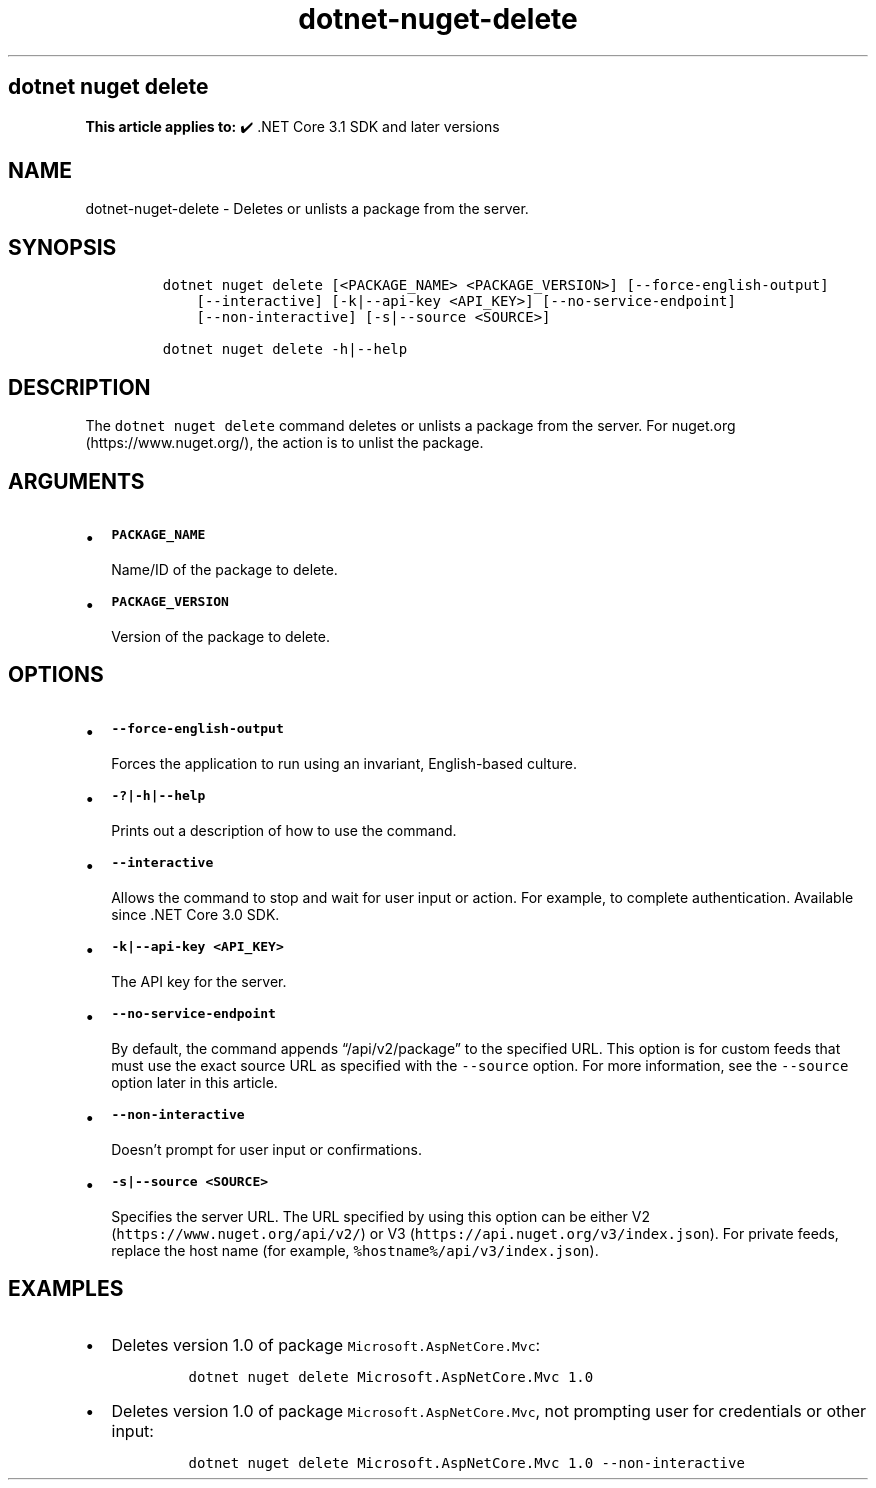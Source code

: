 .\" Automatically generated by Pandoc 2.18
.\"
.\" Define V font for inline verbatim, using C font in formats
.\" that render this, and otherwise B font.
.ie "\f[CB]x\f[]"x" \{\
. ftr V B
. ftr VI BI
. ftr VB B
. ftr VBI BI
.\}
.el \{\
. ftr V CR
. ftr VI CI
. ftr VB CB
. ftr VBI CBI
.\}
.TH "dotnet-nuget-delete" "1" "2025-07-15" "" ".NET Documentation"
.hy
.SH dotnet nuget delete
.PP
\f[B]This article applies to:\f[R] \[u2714]\[uFE0F] .NET Core 3.1 SDK and later versions
.SH NAME
.PP
dotnet-nuget-delete - Deletes or unlists a package from the server.
.SH SYNOPSIS
.IP
.nf
\f[C]
dotnet nuget delete [<PACKAGE_NAME> <PACKAGE_VERSION>] [--force-english-output]
    [--interactive] [-k|--api-key <API_KEY>] [--no-service-endpoint]
    [--non-interactive] [-s|--source <SOURCE>]

dotnet nuget delete -h|--help
\f[R]
.fi
.SH DESCRIPTION
.PP
The \f[V]dotnet nuget delete\f[R] command deletes or unlists a package from the server.
For nuget.org (https://www.nuget.org/), the action is to unlist the package.
.SH ARGUMENTS
.IP \[bu] 2
\f[B]\f[VB]PACKAGE_NAME\f[B]\f[R]
.RS 2
.PP
Name/ID of the package to delete.
.RE
.IP \[bu] 2
\f[B]\f[VB]PACKAGE_VERSION\f[B]\f[R]
.RS 2
.PP
Version of the package to delete.
.RE
.SH OPTIONS
.IP \[bu] 2
\f[B]\f[VB]--force-english-output\f[B]\f[R]
.RS 2
.PP
Forces the application to run using an invariant, English-based culture.
.RE
.IP \[bu] 2
\f[B]\f[VB]-?|-h|--help\f[B]\f[R]
.RS 2
.PP
Prints out a description of how to use the command.
.RE
.IP \[bu] 2
\f[B]\f[VB]--interactive\f[B]\f[R]
.RS 2
.PP
Allows the command to stop and wait for user input or action.
For example, to complete authentication.
Available since .NET Core 3.0 SDK.
.RE
.IP \[bu] 2
\f[B]\f[VB]-k|--api-key <API_KEY>\f[B]\f[R]
.RS 2
.PP
The API key for the server.
.RE
.IP \[bu] 2
\f[B]\f[VB]--no-service-endpoint\f[B]\f[R]
.RS 2
.PP
By default, the command appends \[lq]/api/v2/package\[rq] to the specified URL.
This option is for custom feeds that must use the exact source URL as specified with the \f[V]--source\f[R] option.
For more information, see the \f[V]--source\f[R] option later in this article.
.RE
.IP \[bu] 2
\f[B]\f[VB]--non-interactive\f[B]\f[R]
.RS 2
.PP
Doesn\[cq]t prompt for user input or confirmations.
.RE
.IP \[bu] 2
\f[B]\f[VB]-s|--source <SOURCE>\f[B]\f[R]
.RS 2
.PP
Specifies the server URL.
The URL specified by using this option can be either V2 (\f[V]https://www.nuget.org/api/v2/\f[R]) or V3 (\f[V]https://api.nuget.org/v3/index.json\f[R]).
For private feeds, replace the host name (for example, \f[V]%hostname%/api/v3/index.json\f[R]).
.RE
.SH EXAMPLES
.IP \[bu] 2
Deletes version 1.0 of package \f[V]Microsoft.AspNetCore.Mvc\f[R]:
.RS 2
.IP
.nf
\f[C]
dotnet nuget delete Microsoft.AspNetCore.Mvc 1.0
\f[R]
.fi
.RE
.IP \[bu] 2
Deletes version 1.0 of package \f[V]Microsoft.AspNetCore.Mvc\f[R], not prompting user for credentials or other input:
.RS 2
.IP
.nf
\f[C]
dotnet nuget delete Microsoft.AspNetCore.Mvc 1.0 --non-interactive
\f[R]
.fi
.RE
